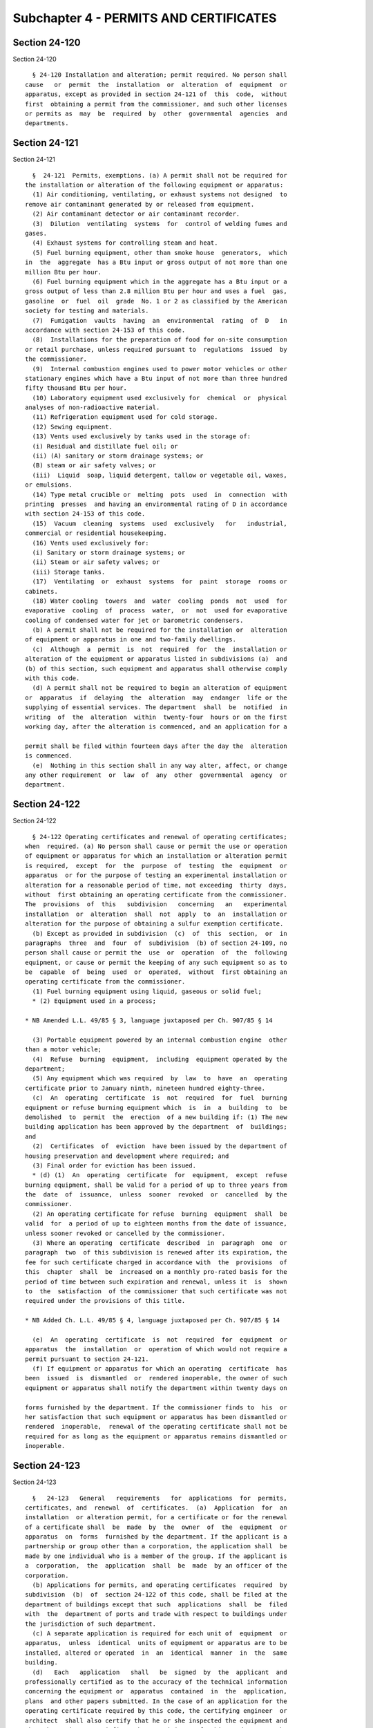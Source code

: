 Subchapter 4 - PERMITS AND CERTIFICATES
=======================================

Section 24-120
--------------

Section 24-120 ::    
        
     
        § 24-120 Installation and alteration; permit required. No person shall
      cause   or  permit  the  installation  or  alteration  of  equipment  or
      apparatus, except as provided in section 24-121 of  this  code,  without
      first  obtaining a permit from the commissioner, and such other licenses
      or permits as  may  be  required  by  other  governmental  agencies  and
      departments.
    
    
    
    
    
    
    

Section 24-121
--------------

Section 24-121 ::    
        
     
        §  24-121  Permits, exemptions. (a) A permit shall not be required for
      the installation or alteration of the following equipment or apparatus:
        (1) Air conditioning, ventilating, or exhaust systems not designed  to
      remove air contaminant generated by or released from equipment.
        (2) Air contaminant detector or air contaminant recorder.
        (3)  Dilution  ventilating  systems  for  control of welding fumes and
      gases.
        (4) Exhaust systems for controlling steam and heat.
        (5) Fuel burning equipment, other than smoke house  generators,  which
      in  the  aggregate  has a Btu input or gross output of not more than one
      million Btu per hour.
        (6) Fuel burning equipment which in the aggregate has a Btu input or a
      gross output of less than 2.8 million Btu per hour and uses a fuel  gas,
      gasoline  or  fuel  oil  grade  No. 1 or 2 as classified by the American
      society for testing and materials.
        (7)  Fumigation  vaults  having  an  environmental  rating  of  D   in
      accordance with section 24-153 of this code.
        (8)  Installations for the preparation of food for on-site consumption
      or retail purchase, unless required pursuant to  regulations  issued  by
      the commissioner.
        (9)  Internal combustion engines used to power motor vehicles or other
      stationary engines which have a Btu input of not more than three hundred
      fifty thousand Btu per hour.
        (10) Laboratory equipment used exclusively for  chemical  or  physical
      analyses of non-radioactive material.
        (11) Refrigeration equipment used for cold storage.
        (12) Sewing equipment.
        (13) Vents used exclusively by tanks used in the storage of:
        (i) Residual and distillate fuel oil; or
        (ii) (A) sanitary or storm drainage systems; or
        (B) steam or air safety valves; or
        (iii)  Liquid  soap, liquid detergent, tallow or vegetable oil, waxes,
      or emulsions.
        (14) Type metal crucible or  melting  pots  used  in  connection  with
      printing  presses  and having an environmental rating of D in accordance
      with section 24-153 of this code.
        (15)  Vacuum  cleaning  systems  used  exclusively   for   industrial,
      commercial or residential housekeeping.
        (16) Vents used exclusively for:
        (i) Sanitary or storm drainage systems; or
        (ii) Steam or air safety valves; or
        (iii) Storage tanks.
        (17)  Ventilating  or  exhaust  systems  for  paint  storage  rooms or
      cabinets.
        (18) Water cooling  towers  and  water  cooling  ponds  not  used  for
      evaporative  cooling  of  process  water,  or  not  used for evaporative
      cooling of condensed water for jet or barometric condensers.
        (b) A permit shall not be required for the installation or  alteration
      of equipment or apparatus in one and two-family dwellings.
        (c)  Although  a  permit  is  not  required  for  the  installation or
      alteration of the equipment or apparatus listed in subdivisions (a)  and
      (b) of this section, such equipment and apparatus shall otherwise comply
      with this code.
        (d) A permit shall not be required to begin an alteration of equipment
      or  apparatus  if  delaying  the  alteration  may  endanger  life or the
      supplying of essential services. The department  shall  be  notified  in
      writing  of  the  alteration  within  twenty-four  hours or on the first
      working day, after the alteration is commenced, and an application for a
    
      permit shall be filed within fourteen days after the day the  alteration
      is commenced.
        (e)  Nothing in this section shall in any way alter, affect, or change
      any other requirement  or  law  of  any  other  governmental  agency  or
      department.
    
    
    
    
    
    
    

Section 24-122
--------------

Section 24-122 ::    
        
     
        § 24-122 Operating certificates and renewal of operating certificates;
      when  required. (a) No person shall cause or permit the use or operation
      of equipment or apparatus for which an installation or alteration permit
      is required,  except  for  the  purpose  of  testing  the  equipment  or
      apparatus  or for the purpose of testing an experimental installation or
      alteration for a reasonable period of time, not exceeding  thirty  days,
      without  first obtaining an operating certificate from the commissioner.
      The  provisions  of  this   subdivision   concerning   an   experimental
      installation  or  alteration  shall  not  apply  to  an  installation or
      alteration for the purpose of obtaining a sulfur exemption certificate.
        (b) Except as provided in subdivision  (c)  of  this  section,  or  in
      paragraphs  three  and  four  of  subdivision  (b) of section 24-109, no
      person shall cause or permit the  use  or  operation  of  the  following
      equipment, or cause or permit the keeping of any such equipment so as to
      be  capable  of  being  used  or  operated,  without  first obtaining an
      operating certificate from the commissioner.
        (1) Fuel burning equipment using liquid, gaseous or solid fuel;
        * (2) Equipment used in a process;
     
      * NB Amended L.L. 49/85 § 3, language juxtaposed per Ch. 907/85 § 14
     
        (3) Portable equipment powered by an internal combustion engine  other
      than a motor vehicle;
        (4)  Refuse  burning  equipment,  including  equipment operated by the
      department;
        (5) Any equipment which was required  by  law  to  have  an  operating
      certificate prior to January ninth, nineteen hundred eighty-three.
        (c)  An  operating  certificate  is  not  required  for  fuel  burning
      equipment or refuse burning equipment which  is  in  a  building  to  be
      demolished  to  permit  the  erection  of a new building if: (1) The new
      building application has been approved by the department  of  buildings;
      and
        (2)  Certificates  of  eviction  have been issued by the department of
      housing preservation and development where required; and
        (3) Final order for eviction has been issued.
        * (d) (1)  An  operating  certificate  for  equipment,  except  refuse
      burning equipment, shall be valid for a period of up to three years from
      the  date  of  issuance,  unless  sooner  revoked  or  cancelled  by the
      commissioner.
        (2) An operating certificate for refuse  burning  equipment  shall  be
      valid  for  a period of up to eighteen months from the date of issuance,
      unless sooner revoked or cancelled by the commissioner.
        (3) Where an operating  certificate  described  in  paragraph  one  or
      paragraph  two  of this subdivision is renewed after its expiration, the
      fee for such certificate charged in accordance with  the  provisions  of
      this  chapter  shall  be  increased on a monthly pro-rated basis for the
      period of time between such expiration and renewal, unless it  is  shown
      to  the  satisfaction  of the commissioner that such certificate was not
      required under the provisions of this title.
     
      * NB Added Ch. L.L. 49/85 § 4, language juxtaposed per Ch. 907/85 § 14
     
        (e)  An  operating  certificate  is  not  required  for  equipment  or
      apparatus  the  installation  or  operation of which would not require a
      permit pursuant to section 24-121.
        (f) If equipment or apparatus for which an operating  certificate  has
      been  issued  is  dismantled  or  rendered inoperable, the owner of such
      equipment or apparatus shall notify the department within twenty days on
    
      forms furnished by the department. If the commissioner finds to  his  or
      her satisfaction that such equipment or apparatus has been dismantled or
      rendered  inoperable,  renewal of the operating certificate shall not be
      required for as long as the equipment or apparatus remains dismantled or
      inoperable.
    
    
    
    
    
    
    

Section 24-123
--------------

Section 24-123 ::    
        
     
        §   24-123   General   requirements   for  applications  for  permits,
      certificates, and  renewal  of  certificates.  (a)  Application  for  an
      installation  or alteration permit, for a certificate or for the renewal
      of a certificate shall  be  made  by  the  owner  of  the  equipment  or
      apparatus  on  forms  furnished by the department. If the applicant is a
      partnership or group other than a corporation, the application shall  be
      made by one individual who is a member of the group. If the applicant is
      a  corporation,  the  application  shall  be  made  by an officer of the
      corporation.
        (b) Applications for permits, and operating certificates  required  by
      subdivision  (b)  of  section 24-122 of this code, shall be filed at the
      department of buildings except that such  applications  shall  be  filed
      with  the  department of ports and trade with respect to buildings under
      the jurisdiction of such department.
        (c) A separate application is required for each unit of  equipment  or
      apparatus,  unless  identical  units of equipment or apparatus are to be
      installed, altered or operated  in  an  identical  manner  in  the  same
      building.
        (d)   Each   application   shall   be  signed  by  the  applicant  and
      professionally certified as to the accuracy of the technical information
      concerning the equipment or  apparatus  contained  in  the  application,
      plans  and other papers submitted. In the case of an application for the
      operating certificate required by this code, the certifying engineer  or
      architect  shall also certify that he or she inspected the equipment and
      that the equipment satisfies  the  provisions  of  this  code.  For  the
      renewal  of  a  certificate,  the  applicant's  professional engineer or
      architect shall certify that the equipment satisfies the  provisions  of
      this  code. The signature of the applicant shall constitute an agreement
      that the applicant will  assume  responsibility  for  the  installation,
      alteration  or use of the equipment or apparatus concerned in accordance
      with the requirements of this code.
        (e) Application for the renewal of an operating certificate  shall  be
      filed  no  later  than  ninety  days  prior  to  the  expiration  of the
      certificate.
        (f) Application for an installation or alteration  permit  or  for  an
      operating  certificate  is  automatically  cancelled if a certificate of
      workers' compensation and a certificate of disability insurance  is  not
      filed  with  the  department  within  sixty  days  after  service on the
      applicant of a notice of failure to file such certificate, exclusive  of
      the day of service.
    
    
    
    
    
    
    

Section 24-124
--------------

Section 24-124 ::    
        
     
        §  24-124  Information  required  for applications for permits, sulfur
      exemption  certificates.  (a)  Each  application   for   a   permit   or
      installation  or alteration of experimental equipment or apparatus shall
      be in a manner prescribed by the commissioner.
        (b) An application for  the  installation  or  alteration  of  control
      apparatus  to  obtain  a  sulfur exemption certificate shall describe in
      deatil the following:
        (1) The kind and  amount  of  fuel  for  which  the  sulfur  exemption
      certificate is sought; and
        (2) The location of the fuel burning equipment; and
        (3) The manner of operation of the fuel burning equipment; and
        (4) Any additional information, evidence or documentation which may be
      required by the commissioner.
        (c)  Information  concerning  secret  processes which may be required,
      ascertained or discovered by the department shall not  be  disclosed  by
      any department employee, except that the information may be disclosed by
      the  commissioner if the department is subpoenaed for the information or
      if in the course of a departmental court  proceeding  or  department  or
      board hearing, the information is relevant to the proceeding or hearing.
    
    
    
    
    
    
    

Section 24-125
--------------

Section 24-125 ::    
        
     
        §  24-125  Standards  for  granting permits. (a) Except as provided in
      section 24-126 of this code, no  permit  shall  be  granted  unless  the
      applicant  demonstrates  and/or  certifies  to  the  satisfaction of the
      commissioner that:
        (1) The equipment is designed and will  be  installed  or  altered  to
      operate in accordance with the provisions of this code;
        (2) The equipment incorporates advances in the state of the art of air
      pollution  control  developed for the kind and amount of air contaminant
      emitted by the applicant's equipment;
        (3) The equipment  is  designed  and  will  be  installed  or  altered
      consistent  with  any  regulations  for  such  equipment  issued  by the
      commissioner;
        (4) Equipment which will have a stack or duct three feet  or  more  in
      diameter will be provided with:
        (i)  Sampling  ports  of a size, number and location as the department
      may require, and
        (ii) Safe access to each port, and
        (iii) Such other sampling and testing facilities as  the  commissioner
      may require;
        (5)  Refuse  burning  equipment  operated  by  the department contains
      control apparatus which meets the performance  standards  prescribed  by
      the commissioner;
        (6)  When  required  by  the commissioner fuel burning equipment which
      will use residual fuel oil will be installed  with  an  air  contaminant
      detector  together  with either a combustion shutoff or, when acceptable
      to the  commissioner,  an  air  contaminant  recorder,  except  that  no
      combustion  shutoff  shall be required on fuel burning equipment used to
      generate steam for off-premises sale or electricity;
        (7) All parts of the equipment can be readily  cleaned  and  repaired;
      and
        (8)  Operation  of  the  equipment  will not prevent the attainment or
      maintenance of applicable emission criteria.
        (b) In order to reduce the emission of air contaminants and to  insure
      optimum   combustion  in  fuel  burning  equipment  and  refuse  burning
      equipment, such equipment shall be shown  to  the  satisfaction  of  the
      commissioner to:
        (1)  Be  of  a proper size to handle the planned load, be located in a
      proper  place,  incorporate  appropriate  apparatus  and   have   proper
      operating, regulating and control devices; and
        (2) Be operated at appropriate times and by appropriate persons; and
        (3)  Burn  fuel  or  refuse  determined  by  the  commissioner  to  be
      appropriate for the specific size and type of equipment.
        (c) The commissioner may require that any equipment or apparatus  with
      respect  to which a permit is required, or any class or category of such
      equipment or apparatus, be included on a list of accepted  equipment  or
      apparatus  maintained  by  the  department. No acceptance for listing of
      equipment  or  apparatus  shall  be   granted   unless   the   applicant
      demonstrates  and/or  certified  to the satisfaction of the commissioner
      that such equipment or apparatus complies with all applicable provisions
      of this code (including the requirements of subdivisions a and b of this
      section) and of the  rules  concerning  engineering  criteria  for  fuel
      burning  equipment  and  such other applicable rules as the commissioner
      may promulgate pursuant to this  code.  An  application  for  acceptance
      shall be accompanied by the required fee.
    
    
    
    
    
    
    

Section 24-126
--------------

Section 24-126 ::    
        
     
        § 24-126 Conditional approval of permits. The commissioner may grant a
      permit  for  an  experimental  installation or alteration on conditional
      approval if it appears likely from all of the information submitted that
      the installation or alteration when completed may satisfy the  standards
      of  section  24-125  of  this code. The permit shall be for a reasonable
      time, not to exceed three years. This  section  shall  not  apply  to  a
      permit for the purpose of obtaining a sulfur exemption certificate.
    
    
    
    
    
    
    

Section 24-127
--------------

Section 24-127 ::    
        
     
        §  24-127 Cancellation of installation and alteration permits. (a) The
      commissioner may cancel a permit for the installation  of  equipment  or
      apparatus  in  new buildings if the installation is not completed within
      one year from the date of issuance of the  permit  or  if  work  on  the
      installation under permit is suspended for more than ninety days.
        (b)  When not a new building, the commissioner may cancel a permit for
      the  installation  or  alteration  of  equipment  or  apparatus  if  the
      installation or alteration is not begun within ninety days from the date
      of  issuance  of  the  permit  or  if  the  work  of the installation or
      alteration is suspended for more than thirty days or if the installation
      or alteration is not completed within six months.
        (c)  With  the  consent  of  the  commissioner,  and  in  his  or  her
      discretion,  an applicant may secure an extension of the expiration date
      on written request to the commissioner  stating  the  reasons  therefor.
      Extensions may be granted for a period of not more than six months.
    
    
    
    
    
    
    

Section 24-128
--------------

Section 24-128 ::    
        
     
        §  24-128  Standards  for granting or renewing operating certificates.
      (a) No operating certificate shall be granted for the use  or  operation
      of equipment or apparatus for which an installation or alteration permit
      is  required  unless  the  applicant  shows  to  the satisfaction of the
      commissioner that the equipment or apparatus satisfies the standards  of
      section  24-125  of  this code and is installed or altered in accordance
      with the requirements and conditions contained  in  the  permit,  or  if
      installed  or  altered  in a manner which deviates from the permit, that
      the deviation from the permit does not adversely affect the emission  of
      air contaminant.
        (b) No operating certificate shall be granted for the use or operation
      of existing equipment for which a certificate is required by subdivision
      (b)  of  section  24-122  of  this  code  unless  the applicant files an
      application and plans as required by section 24-124  of  this  code  for
      installation  and  alteration  permits, and shows to the satisfaction of
      the commissioner that:
        (1) The equipment satisfied the standards required by  section  24-125
      of  this  code  for  the granting of a permit for similar new or altered
      equipment, with the exception of the requirements relating to stacks and
      ducts in paragraph four of subdivision (a) of  section  24-125  of  this
      code; and
        (2) Refuse burning equipment includes the installation and use of:
        (i) An auxiliary gas burner regulated by automatic firing clocks; and
        (ii) An overfire air fan and nozzle system; and
        (iii)  Control  apparatus such as a scrubber and/or additional control
      apparatus or such equivalent as may be determined by the commissioner.
        (iv) Subparagraphs (i) and (ii) shall  not  apply  to  refuse  burning
      equipment operated by the department of sanitation.
        (3)  Fuel  burning  equipment  using  residual  fuel  oil includes the
      installation and use of:
        (i) A combustion controller; and
        (ii) An automatic oil temperature maintenance device; and
        (iii) An automatic water temperature device or its equivalent; and
        (iv) Such additional control apparatus as may  be  determined  by  the
      commissioner.
        (4)  Fuel burning equipment using solid fuel includes the installation
      and use of:
        (i) A combustion controller; and
        (ii)  An  automatic  water  temperature  maintenance  device  or   its
      equivalent; and
        (iii)  Such  additional  control apparatus as may be determined by the
      commissioner.
        (c) No operating certificate shall be renewed for the use or operation
      of equipment or apparatus unless the applicant shows to the satisfaction
      of the commissioner that the equipment  or  apparatus  covered  by  such
      certificate  continues  to satisfy the standards established in the code
      or by rules or regulations thereunder in  effect  on  the  date  of  the
      issuance of the original operating certificate.
        (d)  An  application  for  an  operating certificate or any renewal or
      reinstatement thereof may be denied by the  commissioner  if  any  board
      penalty against the owner of equipment or apparatus which is the subject
      of the application has not been complied with or satisfied.
        (e)  If  an  owner  fails  to  make  application to renew an operating
      certificate within one hundred eighty days from the date of  mailing  of
      notice by the commissioner that such application is required, such owner
      shall  be  required  to  file a new application for a permit pursuant to
      section 24-125.
    
    
    
    
    
    
    

Section 24-129
--------------

Section 24-129 ::    
        
     
        § 24-129 Testing before granting or renewing of operating certificates
      and  sulfur exemption certificates. (a) Before an operating certificate,
      or a sulfur exemption certificate as  provided  by  subdivision  (a)  of
      section  24-171 of this code is granted or renewed, the commissioner may
      require the applicant to conduct such tests  as  are  necessary  in  the
      opinion  of  the  commissioner  to  determine  the kind or amount of air
      contaminant emitted from the equipment,  or  to  determine  whether  the
      equipment  or  apparatus, its operation, or the fuel or material used is
      contributing to, or is in, violation of this code.  The  test  shall  be
      made at the expense of the applicant.
        (b)  Such tests shall be conducted, reviewed and certified as provided
      by subdivision (b) of section 24-107 of this code. The  applicant  shall
      notify  the  department  of  the time and place of a test as provided by
      subdivision (c) of section 24-107 of this  code.  Reasonable  facilities
      shall be made available for the department to witness the test.
        (c)  If in the opinion of the commissioner tests by the department are
      necessary, the facilities for such  tests,  exclusive  of  sampling  and
      sensory  devices,  shall be furnished by and at the expense of the owner
      or lessee or his or her agent as provided by subdivision (d) of  section
      24-107 of this code.
    
    
    
    
    
    
    

Section 24-130
--------------

Section 24-130 ::    
        
     
        §  24-130 Action on applications for permits and certificates. (a) The
      commissioner shall act within a reasonable time not to exceed sixty days
      on an application for a permit or certificate, or for  a  renewal  of  a
      certificate,  and  shall  notify  the applicant in writing of his or her
      approval or disapproval of the application.
        (b) If an application is disapproved, the commissioner shall set forth
      his or her  objections  in  the  notice  of  disapproval  or  notice  of
      violation.
        (c)  Within sixty days after service on the applicant of the notice of
      disapproval or notice of violation exclusive of the day of service,  the
      applicant  may request the commissioner to reconsider the application by
      answering in writing the commissioner's objection to the application.
        (d) The commissioner shall consider the applicant's answer to  his  or
      her  objections,  and  shall  notify  the  applicant in writing within a
      reasonable time, not to exceed sixty days, of his  or  her  approval  or
      denial  of the application. Failure to answer or request an extension of
      time within sixty days after service of the notice of disapproval  or  a
      notice of violation shall be deemed a denial of the application.
        (e) The commissioner may grant a temporary operating certificate for a
      period  not  to exceed sixty days upon receipt of an application for the
      granting or renewal of an operating certificate and may, at his  or  her
      discretion,  renew  a  temporary operating certificate for an additional
      period not to exceed sixty days.
    
    
    
    
    
    
    

Section 24-131
--------------

Section 24-131 ::    
        
     
        §  24-131  Conditions  of permits and certificates to be observed. The
      holder of a permit or certificate shall comply with the  conditions  and
      terms  contained  therein  as  well as all applicable provisions of this
      code.
    
    
    
    
    
    
    

Section 24-132
--------------

Section 24-132 ::    
        
     
        § 24-132 Suspension or revocation of permits and certificates. (a) The
      commissioner  shall  suspend  or  revoke  a  permit  or certificate when
      ordered to do so by the board pursuant to subchapter nine of this code.
        (b) Suspension or revocation of a permit or certificate  shall  become
      final  five  days  after  service  of  notice,  exclusive  of the day of
      service, on the holder of the permit or certificate.
    
    
    
    
    
    
    

Section 24-133
--------------

Section 24-133 ::    
        
     
        §  24-133  Denial  of  permits and certificates; departmental hearing,
      stay of action. (a) When the commissioner  has  made  a  final  decision
      denying  an  application  for a permit or certificate, the applicant for
      the permit or certificate may request a hearing by the  commissioner  to
      reconsider  his or her action. The request for a hearing shall be served
      within fifteen days following service of notice of denial, exclusive  of
      the  day  of  service, upon an employee of the department designated for
      this purpose.
        (b) The request for a hearing shall be in a manner prescribed  by  the
      commissioner.
        (c) The person making the request shall submit a memorandum containing
      his or her objections to the action of the commissioner within five days
      following  service of the request for a hearing, exclusive of the day of
      service.
        (d) The commissioner or the designated hearing officer conducting such
      hearings shall:
        (i) follow the procedures found in section 24-184 of this code; and,
        (ii) commence the hearing  within  thirty  days  after  receiving  the
      applicant's memorandum.
        (e)  At  the  conclusion  of  the hearing, the commissioner or hearing
      officer shall issue a decision in compliance with section 24-186 of this
      code.
    
    
    
    
    
    
    

Section 24-134
--------------

Section 24-134 ::    
        
     
        §   24-134   Surrender  of  permits  and  certificates.  A  permit  or
      certificate which has been cancelled or revoked pursuant  to  this  code
      shall be surrendered forthwith to the commissioner.
    
    
    
    
    
    
    

Section 24-135
--------------

Section 24-135 ::    
        
     
        §  24-135  Transfer  of permits and certificates. (a) Any purported or
      attempted transfer of a permit automatically revokes the permit.
        (b) Any purported or attempted transfer of a certificate automatically
      revokes the certificate, except that upon conveyance of the premises  in
      which  the  equipment  is  located a certificate may be transferred to a
      person other than the person named in the certificate.
    
    
    
    
    
    
    

